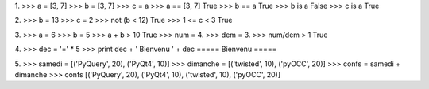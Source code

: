 1.
>>> a = [3, 7]
>>> b = [3, 7]
>>> c = a
>>> a == [3, 7]
True
>>> b == a
True
>>> b is a
False
>>> c is a
True

2.
>>> b = 13
>>> c = 2
>>> not (b < 12)
True
>>> 1 <= c < 3
True

3.
>>> a = 6
>>> b = 5
>>> a + b > 10
True
>>> num = 4.
>>> dem = 3.
>>> num/dem > 1 
True

4.
>>> dec = '=' * 5 
>>> print dec + ' Bienvenu ' + dec
===== Bienvenu =====

5.
>>> samedi = [('PyQuery', 20), ('PyQt4', 10)]
>>> dimanche = [('twisted', 10), ('pyOCC', 20)]
>>> confs = samedi + dimanche
>>> confs
[('PyQuery', 20), ('PyQt4', 10), ('twisted', 10), ('pyOCC', 20)]


